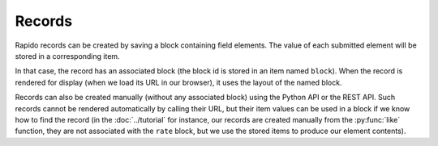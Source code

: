 Records
=======

Rapido records can be created by saving a block containing field elements.
The value of each submitted element will be stored in a corresponding item.

In that case, the record has an associated block (the block id is stored in an
item named ``block``). When the record is rendered for display (when we load its
URL in our browser), it uses the layout of the named block.

Records can also be created manually (without any associated block) using the
Python API or the REST API. Such records cannot be rendered automatically by
calling their URL, but their item values can be used in a block if we know how
to find the record (in the :doc:`../tutorial` for instance, our records are
created manually from the :py:func:`like` function, they are not associated with the
``rate`` block, but we use the stored items to produce our element contents).
